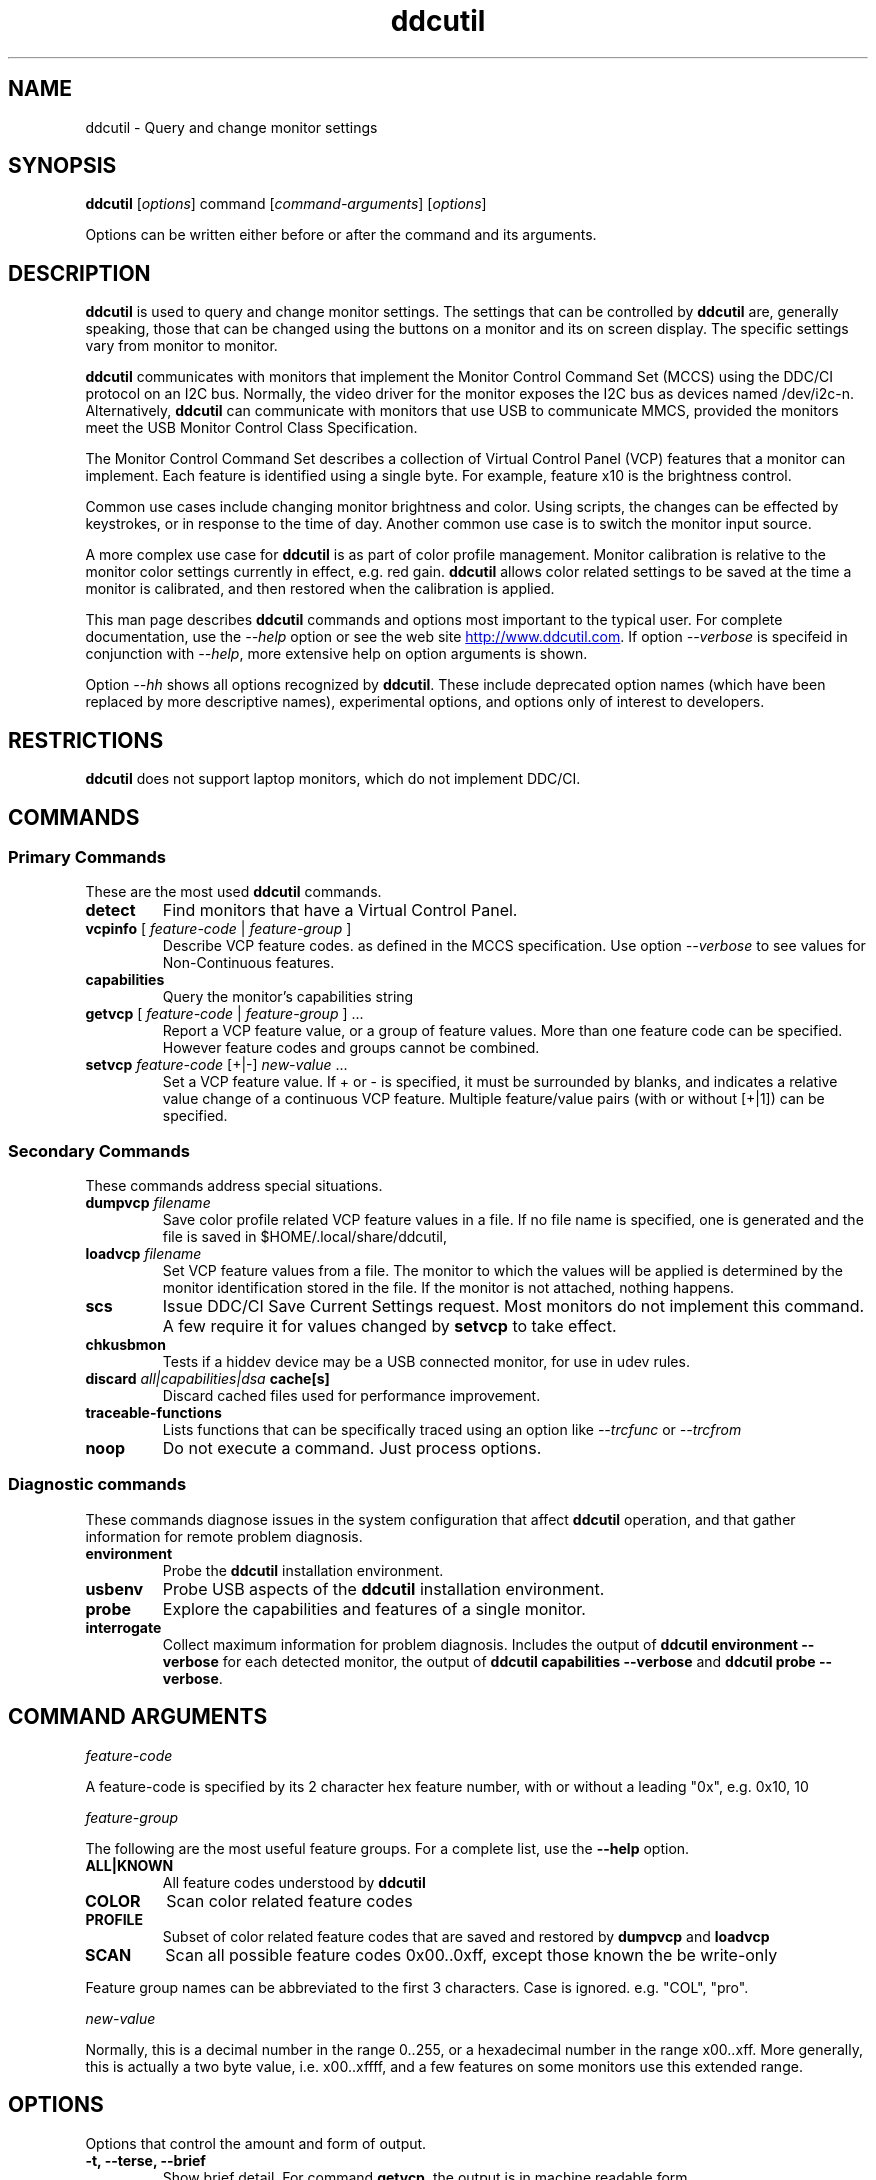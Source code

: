 .\"                                      Hey, EMACS: -*- nroff -*-
.\" First parameter, NAME, should be all caps
.\" Second parameter, SECTION, should be 1-8, maybe w/ subsection
.\" other parameters are allowed: see man(7), man(1)
.TH ddcutil 1 "2024-01-11"
.\" Please adjust this date whenever revising the manpage.
.\"
.\" Some roff macros, for reference:
.\" .nh        disable hyphenation
.\" .hy        enable hyphenation
.\" .ad l      left justify
.\" .ad b      justify to both left and right margins
.\" .nf        disable filling
.\" .fi        enable filling
.\" .br        insert line break
.\" .sp <n>    insert n+1 empty lines
.\" for manpage-specific macros, see man(7)
.SH NAME
ddcutil \- Query and change monitor settings
.SH SYNOPSIS
\fBddcutil\fP [\fIoptions\fP] command [\fIcommand-arguments\fP] [\fIoptions\fP]

Options can be written either before or after the command and its arguments.

.\" ALT USING .SY .OP
.\" .SY
.\" .OP \-abcde
.\" .OP \-b busno
.\" .OP \-d|--display dispno
.\" command command-arguments
.\" .YS


.SH DESCRIPTION
\fBddcutil\fP is used to query and change monitor settings.  
The settings that can be controlled by \fBddcutil\fP are, generally speaking, those that can be changed using the buttons
on a monitor and its on screen display.  The specific settings vary from monitor to monitor.

\fBddcutil\fP communicates with monitors that implement the Monitor Control Command Set (MCCS) using the DDC/CI protocol on an I2C bus.  
Normally, the video driver for the monitor exposes the I2C bus as devices named /dev/i2c-n.  
Alternatively, \fBddcutil\fP can communicate with monitors that use USB to communicate MMCS, provided the monitors meet the USB Monitor Control Class Specification.

The Monitor Control Command Set describes a collection of Virtual Control Panel (VCP) features that a monitor can implement.
Each feature is identified using a single byte.  For example, feature x10 is the brightness control. 

Common use cases include changing monitor brightness and color.  Using scripts, the changes can be effected by keystrokes,
or in response to the time of day.  
Another common use case is to switch the monitor input source. 

A more complex  use case for \fBddcutil\fP is as part of color profile management.  
Monitor calibration is relative to the monitor color settings currently in effect, e.g. red gain.  
\fBddcutil\fP allows color related settings to be saved at the time a monitor is calibrated, 
and then restored when the calibration is applied.


This man page describes \fBddcutil\fP commands and options most important to the typical user. 
For complete documentation, use the \fI--help\fP option or see the web site
.UR http://www.ddcutil.com
.UE .
If option \fI--verbose\fP is specifeid in conjunction with \fI--help\fP, more extensive help on option arguments is shown.

Option \fI--hh\fP shows all options recognized by \fBddcutil\fP. These include deprecated option names (which have been replaced
by more descriptive names), experimental options, and options only of interest to developers.

.SH RESTRICTIONS
\fBddcutil\fP does not support laptop monitors, which do not implement DDC/CI.


.PP
.\" TeX users may be more comfortable with the \fB<whatever>\fP and
.\" \fI<whatever>\fP escape sequences to invode bold face and italics, 
.\" respectively.


.\" .B ddcutil
.\" .I command 
.\" .R [
.\" .I command-arguments
.\" .R ] [
.\" .I options
.\" .R ]

.SH COMMANDS
.SS Primary Commands
These are the most used \fBddcutil\fP commands.
.TP
.B "detect "
Find monitors that have a Virtual Control Panel.
.TP
\fBvcpinfo\fP [ \fIfeature-code\fP | \fIfeature-group\fP ]
Describe VCP feature codes. as defined in the MCCS specification.
Use option \fI--verbose\fP to see values for Non-Continuous features.
.TP 
.B "capabilities "
Query the monitor's capabilities string 
.TP
\fBgetvcp\fP [ \fIfeature-code\fP | \fIfeature-group\fP ] ...
Report a VCP feature value, or a group of feature values.
More than one feature code can be specified. However feature codes and groups cannot be combined.
.TP
\fBsetvcp\fP \fIfeature-code\fP [+|-] \fInew-value\fP ...
Set a VCP feature value.  If + or - is specified, it must be surrounded by blanks, and indicates a relative value change of a continuous VCP feature.
Multiple feature/value pairs (with or without [+|1]) can be specified.
.SS Secondary Commands 
These commands address special situations.
.TP
.BI "dumpvcp " filename
Save color profile related VCP feature values in a file.
If no file name is specified, one is generated and the file is saved in $HOME/.local/share/ddcutil,
.TP 
.BI "loadvcp " filename
Set VCP feature values from a file.  The monitor to which the values will be applied is determined by the monitor identification stored in the file. 
If the monitor is not attached, nothing happens.
.TP
.B "scs "
Issue DDC/CI Save Current Settings request. Most monitors do not implement this command.
A few require it for values changed by \fBsetvcp\fP to take effect.
.TP
.B "chkusbmon "
Tests if a hiddev device may be a USB connected monitor, for use in udev rules.
.TP
.BI "discard " "all|capabilities|dsa " cache[s]
Discard cached files used for performance improvement.
.TP
.B "traceable-functions"
Lists functions that can be specifically traced using an option like \fI--trcfunc\fP or \fI--trcfrom\fP
.TP
.B "noop "
Do not execute a command.  Just process options.
.SS Diagnostic commands
These commands  diagnose issues in the system configuration that affect 
\fBddcutil\fP operation,  
and that gather information for remote problem diagnosis.
.TP
.B "environment "
Probe the \fBddcutil\fP installation environment.
.TP
.B "usbenv "
Probe USB aspects of the \fBddcutil\fP installation environment.
.TP
.B "probe "
Explore the capabilities and features of a single monitor. 
.TP
.B "interrogate "
Collect maximum information for problem diagnosis. Includes the output of \fBddcutil environment --verbose\fP for each detected monitor, 
the output of \fBddcutil capabilities --verbose\fP and \fBddcutil probe --verbose\fP.

.PP

.SH COMMAND ARGUMENTS

.I feature-code
.sp
A feature-code is specified by its 2 character hex feature number, with or without a leading "0x", e.g.
0x10, 10 
.sp 2
.I feature-group
.sp 2
The following are the most useful feature groups.  For a complete list,  use the \fB--help\fP option.
.TP
.BR ALL|KNOWN
All feature codes understood by \fBddcutil\fP
.TQ 
.B COLOR
Scan color related feature codes
.TQ
.B PROFILE 
Subset of color related feature codes that are saved and restored by \fBdumpvcp\fP and \fBloadvcp\fP
.TQ
.B SCAN
Scan all possible feature codes 0x00..0xff, except those known the be write-only
.PP
Feature group names can be abbreviated to the first 3 characters.  Case is ignored. e.g. "COL", "pro".

.I new-value
.sp
Normally, this is a decimal number in the range 0..255, or a hexadecimal number in the range x00..xff.
More generally, this is actually a two byte value, i.e. x00..xffff, and a few features on some monitors use this 
extended range.


.\" .TP inserts a line before its output, .TQ does not 


.SH OPTIONS

.PP
Options that control the amount and form of output.
.TQ
.B "-t, --terse, --brief"
Show brief detail.  For command \fBgetvcp\fP, the output is in machine readable form.
.TQ
.B -v, --verbose
Show extended detail

.PP
Options for program information.
.TQ
.B "-V, --version"
Show program version.
.TQ
.B "--settings"
Report option settings in effect.
.TQ
.BR -h , --help 
Show program help.
.TQ
.B "--hh"
Show program help including hidden options. Hidden options include alternative option names,
experimental and deprecated options, and ones for debugging.

.PP
Options for monitor selection.  If none are specified, the default is the first detected monitor.
Options \fB--mfg\fP, \fB--model\fP and \fB--sn\fP can be specified together.
.TQ
.BR "-d , --dis , --display " , 
.I display-number 
logical display number (starting from 1)
.TQ
.BR "-b,--bus "
.I bus-number
I2C bus number
.TQ
.BR "--hiddev "
.I device number
hiddev device number
.TQ
.BI "-u,--usb " "busnum.devicenum"
USB bus and device numbers
.TQ
.B -g,--mfg
3 letter manufacturer code
.TQ
.B -l,--model
model name
.TQ
.B -n,--sn
serial number.  (This is the "serial ascii" field from the EDID, not the binary serial number.)
.TQ 
\fB-e,--edid\fP
256 hex character representation of the 128 byte EDID.  Needless to say, this is intended for program use.

.PP
Feature selection filters
.TQ
.B "-U, --show-unsupported"
Normally, \fBgetvcp\fP does not report unsupported features when querying a feature-group.  This option forces output. 
.TQ
.B "--show-table | --no-table
Normally, \fBgetvcp\fP does not report Table type features when querying a feature-group.  \fB--show-table\fP forces output.   \fB--no-table\fP is the default.
.TQ
.B "--rw, --ro, --wo"
Limit \fBgetvcp\fP or \fBvcpinfo\fP output to read-write, read-only, or (for \fBvcpinfo\fP) write-only features.



.PP
Options for diagnostic output
.TQ
.B --ddcdata
Reports DDC protocol errors.  These may reflect I2C bus errors, or deviations by monitors from the MCCS specification.
Formerly named \fB--ddc\fP,
.TQ
.BR --stats " [" all | errors | tries | calls | elapsed | time ]
Report execution statistics.
I2C bus communication is inherently unreliable.  It is the responsibility of the program using the bus, i.e. \fBddcutil\fP,
to manage retries in case of failure.  This option reports retry counts and various performance statistics.
If no argument is specified, or ALL is specified, then all statistics are 
output.  ELAPSED is a synonym for TIME.  CALLS implies TIME.
.br Specify this option multiple times to report multiple statistics groups.
.TQ
.BR --vstats  " [" all | errors | tries | calls | elapsed | time ] 
Like \fB--stats\fP, but includes per-display statistics.
.TQ
.BR --istats  " [" all | errors | tries | calls | elapsed | time ] 
Like \fB--vstats\fP, but includes additional internal information.
.TQ
.BI --syslog " [" debug | verbose | info | notice | warn | error | never " ]"
Write messages of the specified or more urgent severity level to the system log.
The \fBddcutil\fP default is \fBWARN\fP. The \fBlibddcutil\P default is \fBNOTICE\fP.
.\" .TQ
.\" .BI "--libddcutil-trace-file" file name
.\" Direct trace output to the specified file instead of the terminal. This is a \fBlibddcutil\fP only option.
.\" .TQ
.\" .BI "--trace" trace-class-name
.\" Trace all functions in a trace class.  For a list of trace classes, use \fI--help --verbose\fP.
.\" .TQ
.\" .BI "--trcfunc" function-name
.\" Trace a specific function.


.PP
Options that tune execution
.TQ
.B "--enable-capabilities-cache, --disable-capabilities-cache"
Enable or disable caching of capabilities strings, improving performance.
The default is
.B --enable-capabilities-cache
.TQ
.\" .B "--enable-displays-cache, --disable-displays-cache"
.\" Enable or disable caching of information about detected displays, improving performance.
.\" The default is 
.\".B "--enable-displays-cache"
.TQ
.B "--enable-dynamic-sleep, --disable-dynamic-sleep"
Dynamically adjust the sleep-multiplier over multiple \fBddcutil\fP invocations, improving performance. 
The default is
.B "--enable-dynamic-sleep"
.TQ
.BI "--min-dynamic-multiplier " "decimal number"
Modify the dynamic sleep algorithm to never adjust the sleep multiplier below this value.
This option can help dampen swings in sleep multiplier values.
.TQ
.BI "--sleep-multiplier " "decimal number"
Adjust the length of waits listed in the DDC/CI specification by this number to determine the actual 
wait time.  Well behaved monitors work with sleep-multiplier values less than 1.0, while monitors
with poor DDC implementations may require sleep-multiplier values greater than 1.0.  In general,
newer option \fB--enable-dynamic-sleep\fP will provide better performance.
.\" .TQ
.\" .B "--lazy-sleep"
.\" Peform mandated sleeps before the next DDC/CI operation instead of immediately after the
.\" DDC/CI operation that specified a delay, marginally improving performance.
.\" .TQ
.\" .B "--i2c-bus-checks-async-min"
.\" (experimental option) During display detection, examine I2C buses in parallel to see if a monitor is present.
.\" These are low level checks that do not test DDC communication. The default is
.\" .B "--i2c-bus-checks-async-min 99"
.\" (i.e. never).
.\" .TQ
.\" .B "--ddc-checks-async-min"
.\" If there are several monitors, initial DDC checks are performed in multiple threads, improving performance.
.\" This option was formerly (and ambiguously) named \fB--async\fP.  The default is 
.\" .B "--ddc-checks-async-min 3"
.TQ
.B "--skip-ddc-checks"
Assume DDC communication works and monitors properly use the invalid feature flag in a
DDC/CI Reply packet to indicate an unsupported feature, improving display detection performance.
.TQ
.B "--discard-cache [capabilities|dsa|all"
Discard cached display information and/or dynamic sleep data.

.PP
Options that modify behavior
.TQ
.BI "--maxtries " "(max-read-tries, max-write-read-tries, max-multi-part-tries)"
Adjust the number of retries.  A value of "." or "0" leaves the setting for a retry type unchanged.
.TQ
.B "--verify | --noverify"
Verify or do not verify values set by \fBsetvcp\fP or \fBloadvcp\fP. \fB--noverify\fP is the default.
.TQ
.BI "--mccs " "MCCS version"
Tailor command input and 
output to a particular MCCS version, e.g. 2.1
.TQ
.B "--enable-udf, --disable-udf"
Enable or disable support for user supplied feature definitions.
The default is
.B "--enable-udf"
.TQ
.B "--enable-usb, --disable-usb"
Enable or disable support for monitors that implement USB communication with the Virtual Control Panel.
(These options are available only if \fBddcutil\fP was built with USB support.)
The default is 
.B "--disable-usb"
.TQ
.BI "--ignore-usb-vid-pid " vid:pid
Force \fBddcutil\fP to ignore a particular USB device, specified by its 4 hex digit vendor id and its 4 hex digit product id.
.TQ
.BI "--ignore-hiddev " hiddev-device-number
Force \fBddcutil\fI to ignore a particular USB device, specified by /dev/usb/hiddev device number
.TQ
.BI "--use-file-io | --use-ioctl-io"
Cause \fBddcutil\fP to use the write()/read() interface or the ioctl interface of driver dev-i2c to send and receive I2C packets.
By default, \fBddcutil\fP uses the ioctl interface.  Nvidia proprietary
driver are built in a way such that the ioctl interface can fail, in which case \fBddcutil\fP switches to using the file io interface.
.TQ
.B "--force-slave-address"
Take control of slave addresses on the I2C bus even they are in use.
Has use only with file-io, not with ioctl-io. 
.TQ
.BI "--enable-cross-instance-locks | --disable-cross-instance-locks"
Coordinates /dev/i2c device access across multiple instance of \fBddcutil\fP and \fBlibddcutil\fP.
The default is
.B "--enable-cross-instance-locks"
.TQ
.BI "--edid-read-size " "128|256"
Force \fBddcutil\fP to read the specified number of bytes when reading the EDID.
This option is a work-around for certain driver bugs.
The default is 256.
.TQ
.BI "--i2c-source-addr " hex-addr
Use this as the source address in DDC packet, instead of the normal value.
This option has been found to enable access some control functions when using some displays, particularly from LG.
.TQ
.B "--permit-unknown-feature"
Allow \fBsetvcp\fP of unknown features.

.PP Miscellaneous
.TQ
.BI "--ignore-mmid " monitor-model-id
Ignore monitors with this monitor-model-id.  The see the monitor-model-id for a display, 
use command \fBddcutil --verbose\fP.
.TQ 
.BR "--noconfig "  
Do not process the configuration file


.\" .SH EXECUTION ENVIRONMENT 

.\" Requires read/write access to /dev/i2c devices.  See 
.\".UR http://www.ddcutil.com/i2c_permissions.
.\".UE

.SH NVIDIA PROPRIETARY DRIVER

Some Nvidia cards using the proprietary Nvidia driver require special settings to properly enable I2C support.  See 
.UR http://www.ddcutil.com/nvidia
.UE .


.SH VIRTUAL MACHINES

Virtualized video drivers in VMWare and VirtualBox do not provide I2C emulation.  Use of normal video drivers with PCI passthrough 
is possible.


.SH EXAMPLES
.\" What do .EX and .EE do?

.B ddcutil detect
.sp 0
Identify all attached monitors.
.sp 4
.B ddcutil getvcp supported
.sp 1
.br
Show all settings that the default monitor supports and that \fBddcutil\fP understands.
.PP
.sp 0
.B ddcutil getvcp 10 --display 2
.br
Query the luminosity value of the second monitor. 

.B   ddcutil setvcp 10 30 --bus 4
.sp 0
Set the luminosity value for the monitor on bus /dev/i2c-4. 

.B ddcutil vcpinfo --verbose
.sp 0
Show detailed information about VCP features that \fBddcutil\fP understands. 

.B ddcutil interrogate > ~/ddcutil.out 
.sp 0
Collect maximum information about monitor capabilities and the execution environment, and 
direct the output to a file.


.SH DIAGNOSTICS

Returns 0 on success, 1 on failure. 

Requesting help is regarded as success.

.\" .SH FILES



.SH SEE ALSO
.\" README file /usr/local/share/doc/ddcutil/README.md
.\" The program is documented fully in
.\" .br
.\" /usr/local/share/doc/ddcutil/html/index.html
.\" .PP
The project homepage: 
.UR http://www.ddcutil.com
.UE



.\" .SH NOTES


.\" .SH BUGS


.SH AUTHOR
Sanford Rockowitz (rockowitz at minsoft dot com)
.br
Copyright 2015\-2023 Sanford Rockowitz


